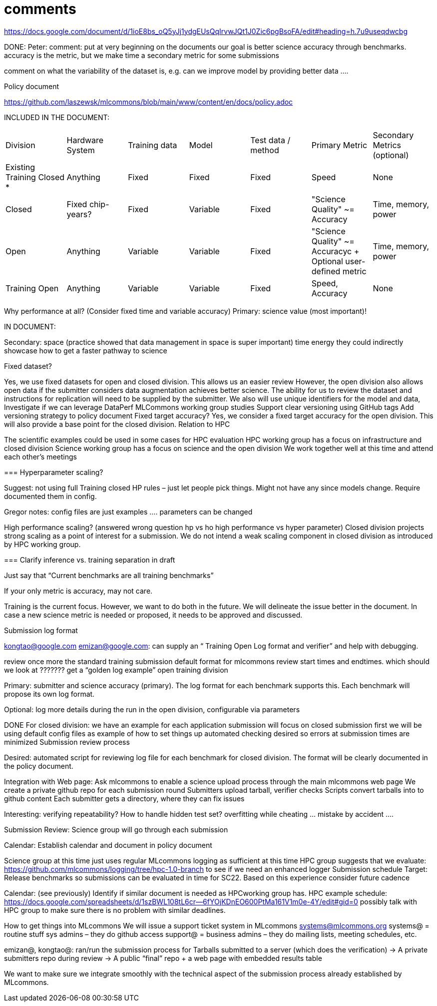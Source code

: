 # comments

https://docs.google.com/document/d/1ioE8bs_oQ5yJj1ydgEUsQqIrvwJQt1J0Zic6pgBsoFA/edit#heading=h.7u9useqdwcbg

DONE: Peter: comment: put at very beginning on the documents
our goal is better science accuracy through benchmarks. accuracy is the metric,
but we make time a secondary metric for some submissions

comment on what the variability of the dataset is, e.g. can we improve model by providing better data ….

Policy document

https://github.com/laszewsk/mlcommons/blob/main/www/content/en/docs/policy.adoc


INCLUDED IN THE DOCUMENT:

|===
| Division | Hardware System | Training data | Model | Test data / method | Primary Metric | Secondary Metrics (optional)
| Existing Training Closed * | Anything | Fixed | Fixed | Fixed | Speed | None
| Closed | Fixed chip-years? | Fixed | Variable | Fixed | "Science Quality" ~= Accuracy | Time, memory, power
| Open | Anything | Variable | Variable | Fixed | "Science Quality" ~= Accuracyc + Optional user-defined metric | Time, memory, power
| Training Open | Anything | Variable | Variable | Fixed | Speed, Accuracy | None
|===


Why performance at all? (Consider fixed time and variable accuracy)
Primary:
science value (most important)!


IN DOCUMENT:

Secondary:
space (practice showed that data management in space is super important)
time
energy
they could indirectly showcase how to get a faster pathway to science

Fixed dataset?

Yes, we use fixed datasets for open and closed division. This allows us an easier review
However, the open division also allows open data if the submitter considers data augmentation achieves better science. The ability for us to review the dataset and instructions for replication will need to be supplied by the submitter.
We also will use unique identifiers for the model and data,
Investigate if we can leverage DataPerf MLCommons working group studies
Support clear versioning using GitHub tags
Add versioning strategy to policy document
Fixed target accuracy?
Yes, we consider a fixed target accuracy for the open division. This will also provide a base point for the closed division.
Relation to HPC

The scientific examples could be used in some cases for HPC evaluation
HPC working group has a focus on infrastructure and closed division
Science working group has a focus on science and the open division
We work together well at this time and attend each other's meetings


===
Hyperparameter scaling?

Suggest: not using full Training closed HP rules – just let people pick things. Might not have any since models change. Require documented them in config.

Gregor notes: config files are just examples …. parameters can be changed

High performance scaling?
    (answered wrong question hp vs ho high performance vs hyper parameter)
Closed division projects strong scaling as a point of interest for a submission. We do not intend a weak scaling component in closed division as introduced by HPC working group.

===
Clarify inference vs. training separation in draft

Just say that “Current benchmarks are all training benchmarks”

If your only metric is accuracy, may not care.


Training is the current focus. However, we want to do both in the future.
We will delineate the issue better in the document.
In case a new science metric is needed or proposed, it needs to be approved and discussed.

Submission log format

kongtao@google.com emizan@google.com: can supply an “ Training  Open Log format and verifier” and help with debugging.

review once more the standard training submission default format for mlcommons
review start times and endtimes.
which should we look at ??????? get a “golden log example”
open training division

Primary:  submitter and science accuracy (primary). The log format for each benchmark supports this. Each benchmark will propose its own log format.

Optional: log more details during the run in the open division, configurable via parameters


DONE
For closed division:
we have an example for each application
submission will focus on closed submission first
we will be using default config files as example of how to set things up
automated checking desired so errors at submission times are minimized
Submission review process

Desired: automated script for reviewing log file for each benchmark for closed division. The format will be clearly documented in the policy document.


Integration with Web page: Ask mlcommons to enable a science upload process through the main mlcommons web page
We create a private github repo for each submission round
Submitters upload tarball, verifier checks
Scripts convert tarballs into to github content
Each submitter gets a directory, where they can fix issues

Interesting: verifying repeatability?
How to handle hidden test set?  overfitting while cheating … mistake by accident ….


Submission Review: Science group will go through each submission

Calendar: Establish calendar and document in policy document

Science group at this time just uses regular MLcommons logging as sufficient at this time
HPC group suggests that we evaluate: https://github.com/mlcommons/logging/tree/hpc-1.0-branch to see if we need an enhanced logger
Submission schedule
Target: Release benchmarks so submissions can be evaluated in time for SC22. Based on this experience consider future cadence


Calendar: (see previously) Identify if similar document is needed as HPCworking group has.
HPC example schedule:  https://docs.google.com/spreadsheets/d/1szBWL108tL6cr--6fYOjKDnEO600PtMa161V1m0e-4Y/edit#gid=0
possibly talk with HPC group to make sure there is no problem with similar deadlines.





How to get things into MLcommons
We will issue a support ticket system in MLcommons systems@mlcommons.org
systems@ = routine stuff sys admins – they do github access
support@ = business admins – they do mailing lists, meeting schedules, etc.


emizan@, kongtao@: ran/run the submission process for
Tarballs submitted to a server (which does the verification) -> A private submitters repo during review -> A public “final” repo + a web page with embedded results table

We want to make sure we integrate smoothly with the technical aspect of the submission process already established by MLcommons.


